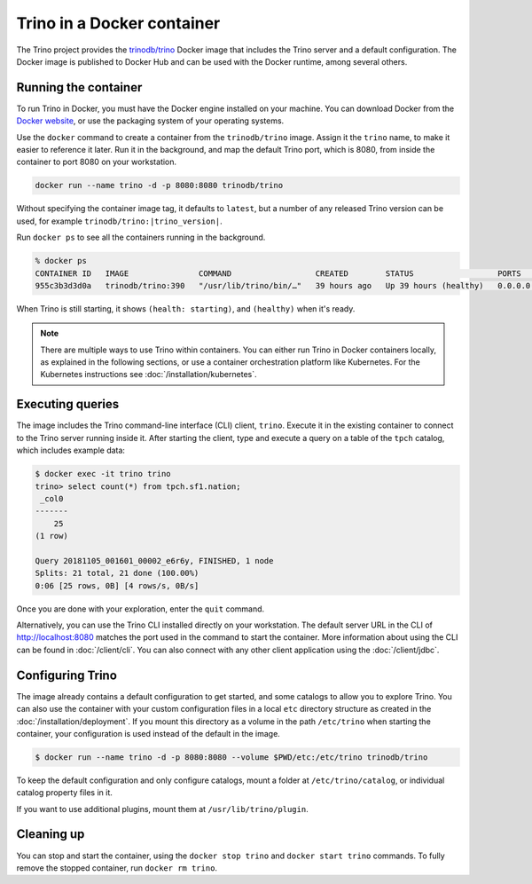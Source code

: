 ===========================
Trino in a Docker container
===========================

The Trino project provides the `trinodb/trino <https://hub.docker.com/r/trinodb/trino>`_
Docker image that includes the Trino server and a default configuration. The
Docker image is published to Docker Hub and can be used with the Docker runtime,
among several others.

Running the container
---------------------

To run Trino in Docker, you must have the Docker engine installed on your
machine. You can download Docker from the `Docker website <https://www.docker.com>`_,
or use the packaging system of your operating systems.

Use the ``docker`` command to create a container from the ``trinodb/trino``
image. Assign it the ``trino`` name, to make it easier to reference it later.
Run it in the background, and map the default Trino port, which is 8080,
from inside the container to port 8080 on your workstation.

.. code-block:: text

    docker run --name trino -d -p 8080:8080 trinodb/trino

Without specifying the container image tag, it defaults to ``latest``,
but a number of any released Trino version can be used, for example
``trinodb/trino:|trino_version|``.

Run ``docker ps`` to see all the containers running in the background.

.. code-block:: text

    % docker ps
    CONTAINER ID   IMAGE               COMMAND                  CREATED        STATUS                  PORTS                    NAMES
    955c3b3d3d0a   trinodb/trino:390   "/usr/lib/trino/bin/…"   39 hours ago   Up 39 hours (healthy)   0.0.0.0:8080->8080/tcp   trino

When Trino is still starting, it shows ``(health: starting)``,
and ``(healthy)`` when it's ready.

.. note::

   There are multiple ways to use Trino within containers. You can either run
   Trino in Docker containers locally, as explained in the following sections,
   or use a container orchestration platform like Kubernetes. For the Kubernetes
   instructions see :doc:`/installation/kubernetes`.

Executing queries
-----------------

The image includes the Trino command-line interface (CLI) client, ``trino``.
Execute it in the existing container to connect to the Trino server running
inside it. After starting the client, type and execute a query on a table
of the ``tpch`` catalog, which includes example data:

.. code-block:: text

    $ docker exec -it trino trino
    trino> select count(*) from tpch.sf1.nation;
     _col0
    -------
        25
    (1 row)

    Query 20181105_001601_00002_e6r6y, FINISHED, 1 node
    Splits: 21 total, 21 done (100.00%)
    0:06 [25 rows, 0B] [4 rows/s, 0B/s]

Once you are done with your exploration, enter the ``quit`` command.

Alternatively, you can use the Trino CLI installed directly on your workstation.
The default server URL in the CLI of http://localhost:8080 matches the port used
in the command to start the container. More information about using the CLI can
be found in :doc:`/client/cli`. You can also connect with any other client
application using the :doc:`/client/jdbc`.

Configuring Trino
-----------------

The image already contains a default configuration to get started, and some
catalogs to allow you to explore Trino. You can also use the container with your
custom configuration files in a local ``etc`` directory structure as created in
the :doc:`/installation/deployment`. If you mount this directory as a volume
in the path ``/etc/trino`` when starting the container, your configuration
is used instead of the default in the image.

.. code-block:: text

    $ docker run --name trino -d -p 8080:8080 --volume $PWD/etc:/etc/trino trinodb/trino

To keep the default configuration and only configure catalogs, mount a folder
at ``/etc/trino/catalog``, or individual catalog property files in it.

If you want to use additional plugins, mount them at ``/usr/lib/trino/plugin``.

Cleaning up
-----------

You can stop and start the container, using the ``docker stop trino`` and
``docker start trino`` commands. To fully remove the stopped container, run
``docker rm trino``.
